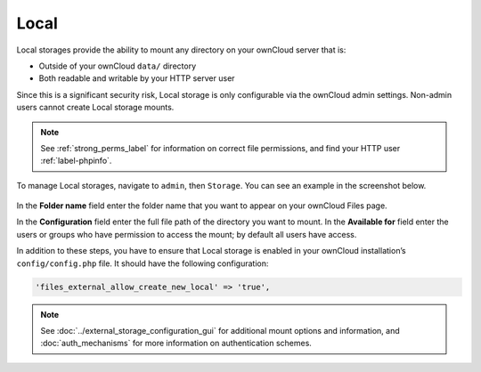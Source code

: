 =====
Local
=====

Local storages provide the ability to mount any directory on your ownCloud server that is:

- Outside of your ownCloud ``data/`` directory
- Both readable and writable by your HTTP server user 

Since this is a significant security risk, Local storage is only configurable via the ownCloud admin settings. 
Non-admin users cannot create Local storage mounts. 
 
.. note::
   See :ref:`strong_perms_label` for information on correct file permissions, and find your HTTP user :ref:`label-phpinfo`.
   
To manage Local storages, navigate to ``admin``, then ``Storage``. 
You can see an example in the screenshot below.

.. figure:: images/local.png
   
In the **Folder name** field enter the folder name that you want to appear on your ownCloud Files page.

In the **Configuration** field enter the full file path of the directory you want to mount.
In the **Available for** field enter the users or groups who have permission to access the mount;  by default all users have access.

In addition to these steps, you have to ensure that Local storage is enabled in your ownCloud installation’s ``config/config.php`` file.
It should have the following configuration:

.. code-block:: php

  'files_external_allow_create_new_local' => 'true',

.. note::
   See :doc:`../external_storage_configuration_gui` for additional mount options and information, and :doc:`auth_mechanisms` for more information on authentication schemes.
